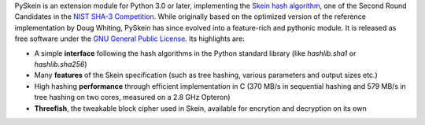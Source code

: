 PySkein is an extension module for Python 3.0 or later,
implementing the `Skein hash algorithm`_, one of the Second
Round Candidates in the `NIST SHA-3 Competition`_. While
originally based on the optimized version of the reference
implementation by Doug Whiting, PySkein has since evolved into a
feature-rich and pythonic module. It is released as free
software under the `GNU General Public License`_. Its highlights
are:

* A simple **interface** following the hash algorithms in the
  Python standard library (like `hashlib.sha1` or
  `hashlib.sha256`)

* Many **features** of the Skein specification (such as tree
  hashing, various parameters and output sizes etc.)

* High hashing **performance** through efficient implementation
  in C (370 MB/s in sequential hashing and 579 MB/s in tree
  hashing on two cores, measured on a 2.8 GHz Opteron)

* **Threefish**, the tweakable block cipher used in Skein,
  available for encrytion and decryption on its own

.. _`GNU General Public License`: http://www.gnu.org/licenses/gpl-3.0.html
.. _`Skein hash algorithm`: http://www.skein-hash.info
.. _`NIST SHA-3 Competition`: http://csrc.nist.gov/groups/ST/hash/sha-3/index.html
